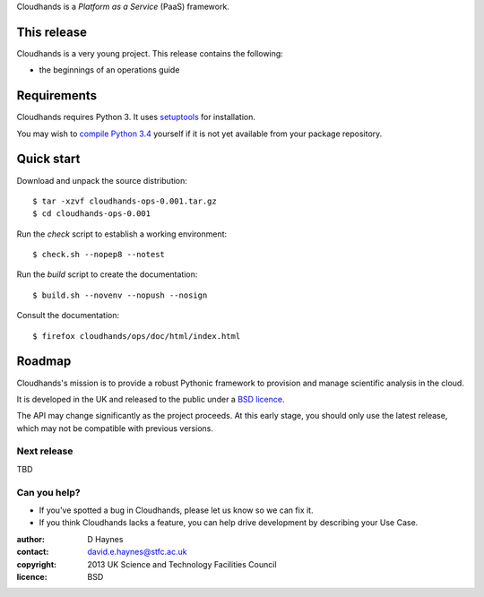 ..  Titling
    ##++::==~~--''``

Cloudhands is a `Platform as a Service` (PaaS) framework.

This release
::::::::::::

Cloudhands is a very young project. This release contains the following:

* the beginnings of an operations guide

Requirements
::::::::::::

Cloudhands requires Python 3. It uses setuptools_ for installation.

You may wish to `compile Python 3.4`_ yourself if it is not yet available from
your package repository.

Quick start
:::::::::::

Download and unpack the source distribution::

    $ tar -xzvf cloudhands-ops-0.001.tar.gz
    $ cd cloudhands-ops-0.001

Run the `check` script to establish a working environment::

    $ check.sh --nopep8 --notest

Run the `build` script to create the documentation::

    $ build.sh --novenv --nopush --nosign

Consult the documentation::

    $ firefox cloudhands/ops/doc/html/index.html

Roadmap
:::::::

Cloudhands's mission is to provide a robust Pythonic framework to provision
and manage scientific analysis in the cloud.

It is developed in the UK and released to the public under a `BSD licence`_.

The API may change significantly as the project proceeds. At this early stage,
you should only use the latest release, which may not be compatible with
previous versions.

Next release
============

TBD

Can you help?
=============

* If you've spotted a bug in Cloudhands, please let us know so we can fix it.
* If you think Cloudhands lacks a feature, you can help drive development by
  describing your Use Case.


:author:    D Haynes
:contact:   david.e.haynes@stfc.ac.uk
:copyright: 2013 UK Science and Technology Facilities Council
:licence:   BSD

.. _setuptools: https://pypi.python.org/pypi/setuptools
.. _compile Python 3.4: http://www.python.org/download/source/
.. _BSD licence: http://opensource.org/licenses/BSD-3-Clause
